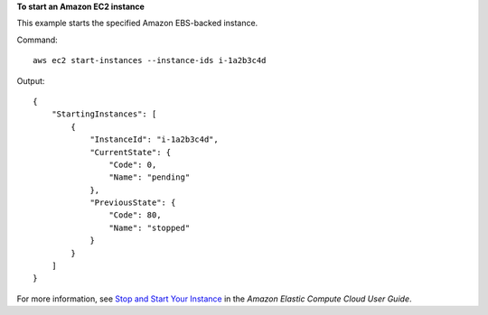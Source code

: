 **To start an Amazon EC2 instance**

This example starts the specified Amazon EBS-backed instance.

Command::

  aws ec2 start-instances --instance-ids i-1a2b3c4d

Output::

    {
        "StartingInstances": [
            {
                "InstanceId": "i-1a2b3c4d",
                "CurrentState": {
                    "Code": 0,
                    "Name": "pending"
                },
                "PreviousState": {
                    "Code": 80,
                    "Name": "stopped"
                }
            }
        ]
    }

For more information, see `Stop and Start Your Instance`_ in the *Amazon Elastic Compute Cloud User Guide*.

.. _`Stop and Start Your Instance`: http://docs.aws.amazon.com/AWSEC2/latest/UserGuide/Stop_Start.html

